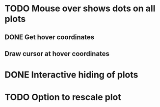 * TODO Mouse over shows dots on all plots
** DONE Get hover coordinates
** Draw cursor at hover coordinates
* DONE Interactive hiding of plots
* TODO Option to rescale plot

